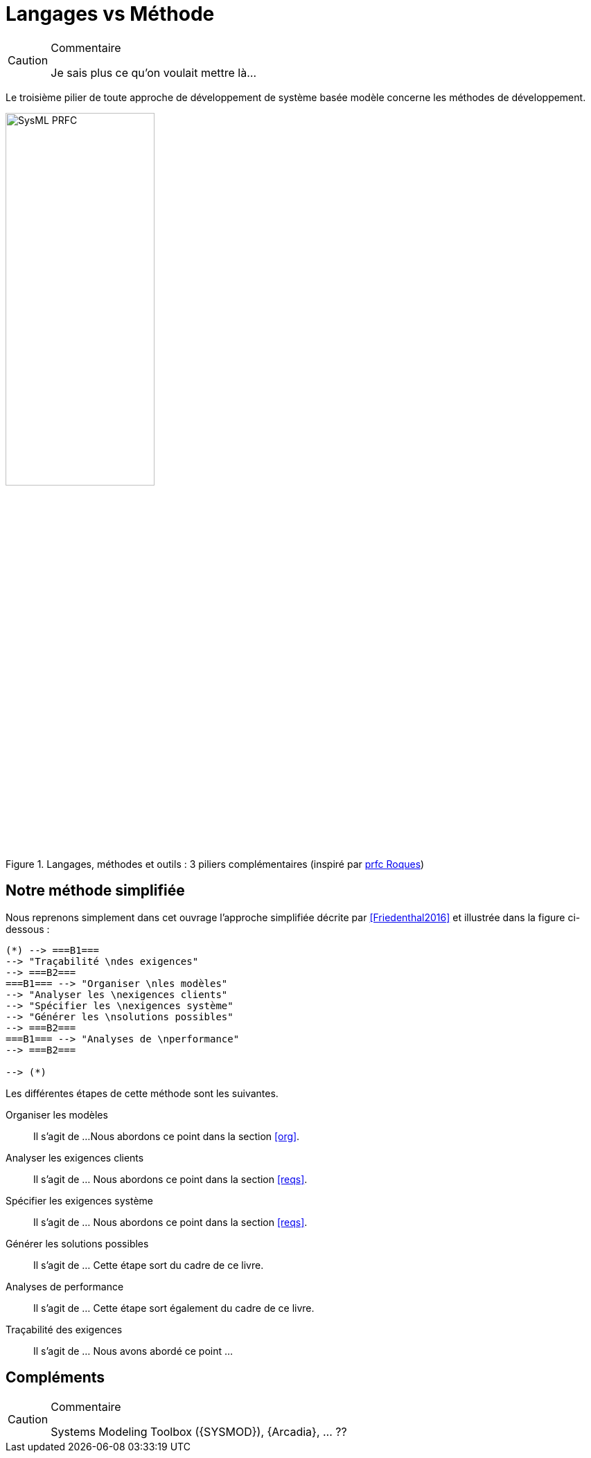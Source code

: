 
[[methode]]
= Langages vs Méthode

//-----------------------------------------------
ifndef::final[]
.Commentaire
[CAUTION]
====
*****
Je sais plus ce qu'on voulait mettre là...
*****
====
//-----------------------------------------------
endif::final[]

Le troisième pilier de toute approche de développement de système basée modèle
concerne les méthodes de développement.

.Langages, méthodes et outils : 3 piliers complémentaires (inspiré par http://www.prfc.fr/[prfc Roques])
image::SysML-PRFC.svg[width=50%,scaledwidth=50%]

== Notre méthode simplifiée

Nous reprenons simplement dans cet ouvrage l'approche simplifiée décrite par
<<Friedenthal2016>> et illustrée dans la figure ci-dessous :

:imagesoutdir: images
[plantuml, "diagram-classes", svg]
....
(*) --> ===B1===
--> "Traçabilité \ndes exigences"
--> ===B2===
===B1=== --> "Organiser \nles modèles"
--> "Analyser les \nexigences clients"
--> "Spécifier les \nexigences système"
--> "Générer les \nsolutions possibles"
--> ===B2===
===B1=== --> "Analyses de \nperformance"
--> ===B2===

--> (*)
....

Les différentes étapes de cette méthode sont les suivantes.

Organiser les modèles::
Il s'agit de ...
Nous abordons ce point dans la section <<org>>.
Analyser les exigences clients::
Il s'agit de ... Nous abordons ce point dans la section <<reqs>>.
Spécifier les exigences système::
Il s'agit de ... Nous abordons ce point dans la section <<reqs>>.
Générer les solutions possibles::
Il s'agit de ... Cette étape sort du cadre de ce livre.
Analyses de performance::
Il s'agit de ... Cette étape sort également du cadre de ce livre.
Traçabilité des exigences::
Il s'agit de ... Nous avons abordé ce point ...

== Compléments

//-----------------------------------------------
ifndef::final[]
.Commentaire
[CAUTION]
====
*****
Systems Modeling Toolbox ({SYSMOD}), {Arcadia}, ... ??
*****
====
//-----------------------------------------------
endif::final[]
